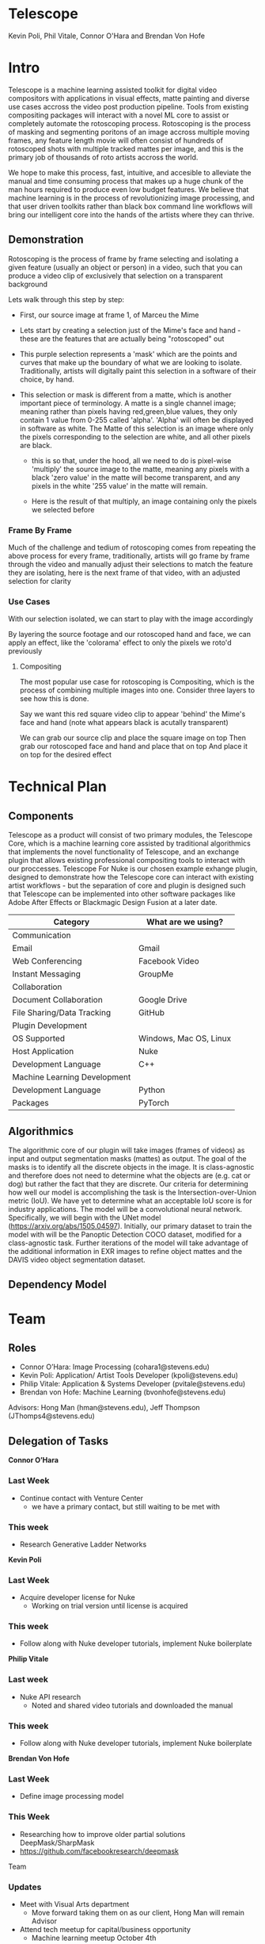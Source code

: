 * Telescope
Kevin Poli, Phil Vitale, Connor O'Hara and Brendan Von Hofe
* Intro
Telescope is a machine learning assisted toolkit for digital video compositors
with applications in visual effects, matte painting and diverse use cases
accross the video post production pipeline. Tools from existing compositing
packages will interact with a novel ML core to assist or completely automate the
rotoscoping process. Rotoscoping is the process of masking and segmenting
poritons of an image accross multiple moving frames, any feature length movie
will often consist of hundreds of rotoscoped shots with multiple tracked mattes
per image, and this is the primary job of thousands of roto artists accross the world.

We hope to make this process, fast, intuitive, and accesible to alleviate the
manual and time consuming process that makes up a huge chunk of the man hours
required to produce even low budget features. We believe that machine learning
is in the process of revolutionizing image processing, and that user driven
toolkits rather than black box command line workflows will bring our intelligent
core into the hands of the artists where they can thrive.
** Demonstration
Rotoscoping is the process of frame by frame selecting and isolating a given feature (usually
an object or person) in a video, such that you can produce a video clip of
exclusively that selection on a transparent background

Lets walk through this step by step:

- First, our source image at frame 1, of Marceu the Mime
  [[./roto/Capture.PNG]]
- Lets start by creating a selection just of the Mime's face and hand - these
  are the features that are actually being "rotoscoped" out
  [[./roto/masked.PNG]]
- This purple selection represents a 'mask' which are the points and curves that
  make up the boundary of what we are looking to isolate. Traditionally, artists
  will digitally paint this selection in a software of their choice, by hand.
- This selection or mask is different from a matte, which is another important
  piece of terminology. A matte is a single channel image; meaning rather than
  pixels having red,green,blue values, they only contain 1 value from 0-255
  called 'alpha'. 'Alpha' will often be displayed in software as white. The
  Matte of this selection is an image where only the pixels corresponding to the
  selection are white, and all other pixels are black.
  [[./roto/matte.PNG]]
    - this is so that, under the hood, all we need to do is pixel-wise 'multiply' the
      source image to the matte, meaning any pixels with a black 'zero value' in
      the matte will become transparent, and any pixels in the white '255 value'
      in the matte will remain.
  [[./roto/goals.PNG]]
  - Here is the result of that multiply, an image containing only the pixels we
    selected before
*** Frame By Frame
Much of the challenge and tedium of rotoscoping comes from repeating the above
process for every frame, traditionally, artists will go frame by frame through
the video and manually adjust their selections to match the feature they are
isolating, here is the next frame of that video, with an adjusted selection for
clarity

  [[./roto/nextframe.PNG]]
*** Use Cases
With our selection isolated, we can start to play with the image accordingly

By layering the source footage and our rotoscoped hand and face, we can apply an
effect, like the 'colorama' effect to only the pixels we roto'd previously

  [[./roto/isolated.PNG]]
**** Compositing
The most popular use case for rotoscoping is Compositing, which is the process
of combining multiple images into one. Consider three layers to see how this is
done.

Say we want this red square video clip to appear 'behind' the Mime's face and
hand (note what appears black is acutally transparent)

  [[./roto/red.PNG]]

We can grab our source clip and place the square image on top
  [[./roto/halfcomp.PNG]]
Then grab our rotoscoped face and hand and place that on top
  [[./roto/void.PNG]]
And place it on top for the desired effect

  [[./roto/behind.PNG]]
* Technical Plan
** Components
Telescope as a product will consist of two primary modules, the Telescope Core,
which is a machine learning core assisted by traditional algorithmics that
implements the novel functionality of Telescope, and an exchange plugin that
allows existing professional compositing tools to interact with our proccesses.
Telescope For Nuke is our chosen example exhange plugin, designed to demonstrate
how the Telescope core can interact with existing artist workflows - but the
separation of core and plugin is designed such that Telescope can be implemented
into other software packages like Adobe After Effects or Blackmagic Design
Fusion at a later date.

| Category                     | What are we using?     |
|------------------------------+------------------------|
| Communication                |                        |
| Email                        | Gmail                  |
| Web Conferencing             | Facebook Video         |
| Instant Messaging            | GroupMe                |
| Collaboration                |                        |
| Document Collaboration       | Google Drive           |
| File Sharing/Data Tracking   | GitHub                 |
| Plugin Development           |                        |
| OS Supported                 | Windows, Mac OS, Linux |
| Host Application             | Nuke                   |
| Development Language         | C++                    |
| Machine Learning Development |                        |
| Development Language         | Python                 |
| Packages                     | PyTorch                |
** Algorithmics

The algorithmic core of our plugin will take images (frames of videos) as input and output segmentation masks (mattes) as output. The goal of the masks is to identify all the discrete objects in the image. It is class-agnostic and therefore does not need to determine what the objects are (e.g. cat or dog) but rather the fact that they are discrete.
Our criteria for determining how well our model is accomplishing the task is the Intersection-over-Union metric (IoU). We have yet to determine what an acceptable IoU score is for industry applications.
The model will be a convolutional neural network. Specifically, we will begin with the UNet model (https://arxiv.org/abs/1505.04597). Initially, our primary dataset to train the model with will be the Panoptic Detection COCO dataset, modified for a class-agnostic task.
Further iterations of the model will take advantage of the additional information in EXR images to refine object mattes and the DAVIS video object segmentation dataset.

** Dependency Model
[[./DGraph.svg]]



* Team
** Roles 
- Connor O’Hara: Image Processing (cohara1@stevens.edu)
- Kevin Poli: Application/ Artist Tools Developer (kpoli@stevens.edu)
- Philip Vitale: Application & Systems Developer (pvitale@stevens.edu)
- Brendan von Hofe: Machine Learning (bvonhofe@stevens.edu)
  
Advisors: Hong Man (hman@stevens.edu), Jeff Thompson (JThomps4@stevens.edu)

 
** Delegation of Tasks

*Connor O’Hara*
*** Last Week
    - Continue contact with Venture Center
      - we have a primary contact, but still waiting to be met with
*** This week 
    - Research Generative Ladder Networks
 
      
*Kevin Poli*
*** Last Week
    - Acquire developer license for Nuke
      - Working on trial version until license is acquired
*** This week 
    - Follow along with Nuke developer tutorials, implement Nuke boilerplate
      
*Philip Vitale*
*** Last week
    - Nuke API research
      - Noted and shared video tutorials and downloaded the manual
*** This week 
    - Follow along with Nuke developer tutorials, implement Nuke boilerplate
*Brendan Von Hofe*
*** Last Week
    - Define image processing model
*** This Week
    - Researching how to improve older partial solutions DeepMask/SharpMask
    - https://github.com/facebookresearch/deepmask 
    
Team  
*** Updates
- Meet with Visual Arts department
  - Move forward taking them on as our client, Hong Man will remain Advisor
- Attend tech meetup for capital/business opportunity
  - Machine learning meetup October 4th 
